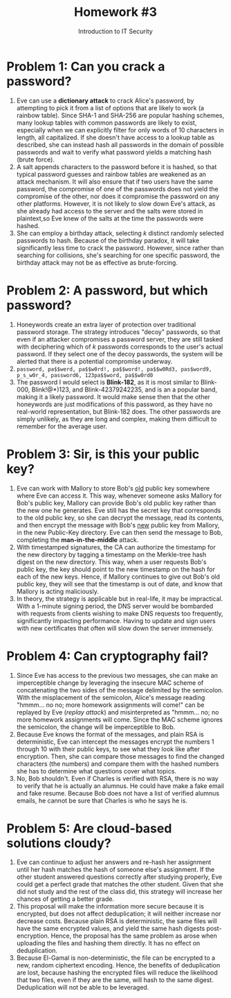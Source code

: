 #+STARTUP: noindent showall
#+TITLE: Homework #3
#+SUBTITLE: Introduction to IT Security
#+OPTIONS: toc:nil date:nil num:nil
#+LaTeX_HEADER: \usepackage[1.0in]{geometry}

* Problem 1: Can you crack a password?
1) Eve can use a *dictionary attack* to crack Alice's password, by attempting to pick it from a list of options that are likely to work (a rainbow table). Since SHA-1 and SHA-256 are popular hashing schemes, many lookup tables with common passwords are likely to exist, especially when we can explicitly filter for only words of 10 characters in length, all capitalized. If she doesn't have access to a lookup table as described, she can instead hash all passwords in the domain of possible passwords and wait to verify what password yields a matching hash (brute force).
2) A salt appends characters to the password before it is hashed, so that typical password guesses and rainbow tables are weakened as an attack mechanism. It will also ensure that if two users have the same password, the compromise of one of the passwords does not yield the compromise of the other, nor does it compromise the password on any other platforms. However, it is not likely to slow down Eve's attack, as she already had access to the server and the salts were stored in plaintext,so Eve knew of the salts at the time the passwords were hashed.
3) She can employ a birthday attack, selecting /k/ distinct randomly selected passwords to hash. Because of the birthday paradox, it will take significantly less time to crack the password. However, since rather than searching for collisions, she's searching for one specific password, the birthday attack may not be as effective as brute-forcing.

* Problem 2: A password, but which password?
1) Honeywords create an extra layer of protection over traditional password storage. The strategy introduces "decoy" passwords, so that even if an attacker compromises a password server, they are still tasked with deciphering which of /k/ passwords corresponds to the user's actual password. If they select one of the decoy passwords, the system will be alerted that there is a potential compromise underway.
2) =password, pa$$werd, pa$$w0rd!, pa$$word!, pa$$w0Rd3, pas$word9, p_s_w0r_4, password6, 123pa$$word, pa$$w0rd0=
3) The password I would select is *Blink-182*, as it is most similar to Blink-000, Blink!@*)123, and Blink-42379242235, and is an a popular band, making it a likely password. It would make sense then that the other honeywords are just modifications of this password, as they have no real-world representation, but Blink-182 does. The other passwords are simply unlikely, as they are long and complex, making them difficult to remember for the average user.
   
* Problem 3: Sir, is this your public key?
1) Eve can work with Mallory to store Bob's _old_ public key somewhere where Eve can access it. This way, whenever someone asks Mallory for Bob's public key, Mallory can provide Bob's old public key rather than the new one he generates. Eve still has the secret key that corresponds to the old public key, so she can decrypt the message, read its contents, and then encrypt the message with Bob's _new_ public key from Mallory, in the new Public-Key directory. Eve can then send the message to Bob, completing the *man-in-the-middle* attack.
2) With timestamped signatures, the CA can authorize the timestamp for the new directory by tagging a timestamp on the Merkle-tree hash digest on the new directory. This way, when a user requests Bob's public key, the key should point to the new timestamp on the hash for each of the new keys. Hence, if Mallory continues to give out Bob's old public key, they will see that the timestamp is out of date, and know that Mallory is acting maliciously.
3) In theory, the strategy is applicable but in real-life, it may be impractical. With a 1-minute signing period, the DNS server would be bombarded with requests from clients wishing to make DNS requests too frequently, significantly impacting performance. Having to update and sign users with new certificates that often will slow down the server immensely.
   
* Problem 4: Can cryptography fail?
1) Since Eve has access to the previous two messages, she can make an imperceptible change by leveraging the insecure MAC scheme of concatenating the two sides of the message delimited by the semicolon. With the misplacement of the semicolon, Alice's message reading "hmmm... no no; more homework assignments will come!" can be replayed by Eve (/replay attack/) and misinterpreted as "hmmm... no; no more homework assignments will come. Since the MAC scheme ignores the semicolon, the change will be imperceptible to Bob.
2) Because Eve knows the format of the messages, and plain RSA is deterministic, Eve can intercept the messages encrypt the numbers 1 through 10 with their public keys, to see what they look like after encryption. Then, she can compare those messages to find the changed characters (the numbers) and compare them with the hashed numbers she has to determine what questions cover what topics.
3) No, Bob shouldn't. Even if Charles is verified with RSA, there is no way to verify that he is actually an alumnus. He could have make a fake email and fake resume. Because Bob does not have a list of verified alumnus emails, he cannot be sure that Charles is who he says he is.

* Problem 5: Are cloud-based solutions cloudy?
1) Eve can continue to adjust her answers and re-hash her assignment until her hash matches the hash of someone else's assignment. If the other student answered questions correctly after studying properly, Eve could get a perfect grade that matches the other student. Given that she did not study and the rest of the class did, this strategy will increase her chances of getting a better grade.
2) This proposal will make the information more secure because it is encrypted, but does not affect deduplication; it will neither increase nor decrease costs. Because plain RSA is deterministic, the same files will have the same encrypted values, and yield the same hash digests post-encryption. Hence, the proposal has the same problem as arose when uploading the files and hashing them directly. It has no effect on deduplication.
3) Because El-Gamal is non-deterministic, the file can be encrypted to a new, random ciphertext encoding. Hence, the benefits of deduplication are lost, because hashing the encrypted files will reduce the likelihood that two files, even if they are the same, will hash to the same digest. Deduplication will not be able to be leveraged.
